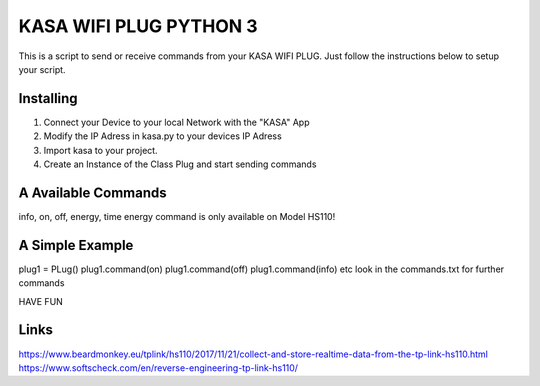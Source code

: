 KASA WIFI PLUG PYTHON 3
=====
This is a script to send or receive commands from your KASA WIFI PLUG.
Just follow the instructions below to setup your script.

Installing
----------
1. Connect your Device to your local Network with the "KASA" App
2. Modify the IP Adress in kasa.py to your devices IP Adress
3. Import kasa to your project.
4. Create an Instance of the Class Plug and start sending commands

A Available Commands
----------------
info, on, off, energy, time
energy command is only available on Model HS110!


A Simple Example
----------------

.. code-block:: text
plug1 = PLug()
plug1.command(on)
plug1.command(off)
plug1.command(info)
etc
look in the commands.txt for further commands

HAVE FUN

Links
-----
https://www.beardmonkey.eu/tplink/hs110/2017/11/21/collect-and-store-realtime-data-from-the-tp-link-hs110.html
https://www.softscheck.com/en/reverse-engineering-tp-link-hs110/




